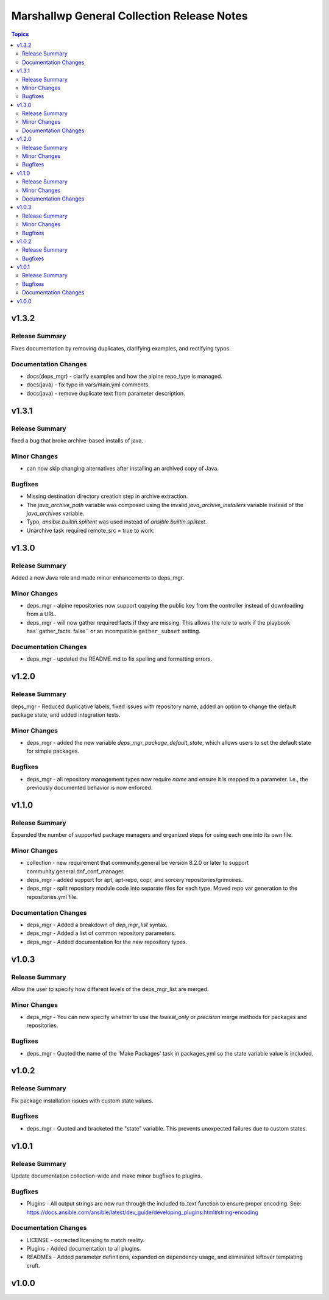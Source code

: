 ===========================================
Marshallwp General Collection Release Notes
===========================================

.. contents:: Topics

v1.3.2
======

Release Summary
---------------

Fixes documentation by removing duplicates, clarifying examples, and rectifying typos.

Documentation Changes
---------------------

- docs(deps_mgr) - clarify examples and how the alpine repo_type is managed.
- docs(java) - fix typo in vars/main.yml comments.
- docs(java) - remove duplicate text from parameter description.

v1.3.1
======

Release Summary
---------------

fixed a bug that broke archive-based installs of java.

Minor Changes
-------------

- can now skip changing alternatives after installing an archived copy of Java.

Bugfixes
--------

- Missing destination directory creation step in archive extraction.
- The `java_archive_path` variable was composed using the invalid `java_archive_installers` variable instead of the `java_archives` variable.
- Typo, `ansible.builtin.splitent` was used instead of `ansible.builtin.splitext`.
- Unarchive task required remote_src = true to work.

v1.3.0
======

Release Summary
---------------

Added a new Java role and made minor enhancements to deps_mgr.

Minor Changes
-------------

- deps_mgr - alpine repositories now support copying the public key from the controller instead of downloading from a URL.
- deps_mgr - will now gather required facts if they are missing. This allows the role to work if the playbook has``gather_facts: false`` or an incompatible ``gather_subset`` setting.

Documentation Changes
---------------------

- deps_mgr - updated the README.md to fix spelling and formatting errors.

v1.2.0
======

Release Summary
---------------

deps_mgr - Reduced duplicative labels, fixed issues with repository name, added an option to change the default package state, and added integration tests.

Minor Changes
-------------

- deps_mgr - added the new variable `deps_mgr_package_default_state`, which allows users to set the default state for simple packages.

Bugfixes
--------

- deps_mgr - all repository management types now require `name` and ensure it is mapped to a parameter. i.e., the previously documented behavior is now enforced.

v1.1.0
======

Release Summary
---------------

Expanded the number of supported package managers and organized steps for using each one into its own file.

Minor Changes
-------------

- collection - new requirement that community.general be version 8.2.0 or later to support community.general.dnf_conf_manager.
- deps_mgr - added support for apt, apt-repo, copr, and sorcery repositories/grimoires.
- deps_mgr - split repository module code into separate files for each type.  Moved repo var generation to the repositories.yml file.

Documentation Changes
---------------------

- deps_mgr - Added a breakdown of `dep_mgr_list` syntax.
- deps_mgr - Added a list of common repository parameters.
- deps_mgr - Added documentation for the new repository types.

v1.0.3
======

Release Summary
---------------

Allow the user to specify how different levels of the deps_mgr_list are merged.

Minor Changes
-------------

- deps_mgr - You can now specify whether to use the `lowest_only` or `precision` merge methods for packages and repositories.

Bugfixes
--------

- deps_mgr - Quoted the name of the 'Make Packages' task in packages.yml so the state variable value is included.

v1.0.2
======

Release Summary
---------------

Fix package installation issues with custom state values.

Bugfixes
--------

- deps_mgr - Quoted and bracketed the "state" variable.  This prevents unexpected failures due to custom states.

v1.0.1
======

Release Summary
---------------

Update documentation collection-wide and make minor bugfixes to plugins.

Bugfixes
--------

- Plugins - All output strings are now run through the included to_text function to ensure proper encoding.
  See: https://docs.ansible.com/ansible/latest/dev_guide/developing_plugins.html#string-encoding

Documentation Changes
---------------------

- LICENSE - corrected licensing to match reality.
- Plugins - Added documentation to all plugins.
- READMEs - Added parameter definitions, expanded on dependency usage, and eliminated leftover templating cruft.

v1.0.0
======

